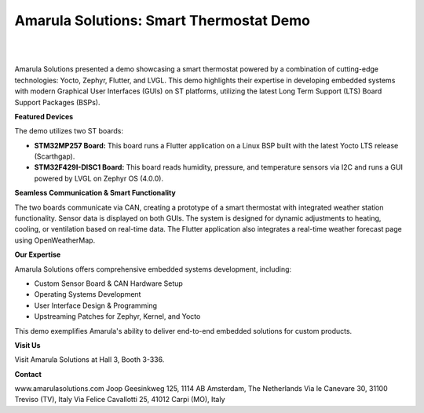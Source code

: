Amarula Solutions: Smart Thermostat Demo
========================================

.. image:: /images/flyer_image.png
   :alt: Amarula Solutions Logo and Smart Thermostat Demo Overview

|
|

Amarula Solutions presented a demo showcasing a smart thermostat powered by a combination of cutting-edge technologies: Yocto, Zephyr, Flutter, and LVGL. This demo highlights their expertise in developing embedded systems with modern Graphical User Interfaces (GUIs) on ST platforms, utilizing the latest Long Term Support (LTS) Board Support Packages (BSPs).

**Featured Devices**

The demo utilizes two ST boards:

* **STM32MP257 Board:** This board runs a Flutter application on a Linux BSP built with the latest Yocto LTS release (Scarthgap).
* **STM32F429I-DISC1 Board:** This board reads humidity, pressure, and temperature sensors via I2C and runs a GUI powered by LVGL on Zephyr OS (4.0.0).

**Seamless Communication & Smart Functionality**

The two boards communicate via CAN, creating a prototype of a smart thermostat with integrated weather station functionality. Sensor data is displayed on both GUIs. The system is designed for dynamic adjustments to heating, cooling, or ventilation based on real-time data.  The Flutter application also integrates a real-time weather forecast page using OpenWeatherMap.

**Our Expertise**

Amarula Solutions offers comprehensive embedded systems development, including:

* Custom Sensor Board & CAN Hardware Setup 
* Operating Systems Development 
* User Interface Design & Programming 
* Upstreaming Patches for Zephyr, Kernel, and Yocto 

This demo exemplifies Amarula's ability to deliver end-to-end embedded solutions for custom products.

**Visit Us**

Visit Amarula Solutions at Hall 3, Booth 3-336.

**Contact**

www.amarulasolutions.com 
Joop Geesinkweg 125, 1114 AB Amsterdam, The Netherlands 
Via le Canevare 30, 31100 Treviso (TV), Italy 
Via Felice Cavallotti 25, 41012 Carpi (MO), Italy 
